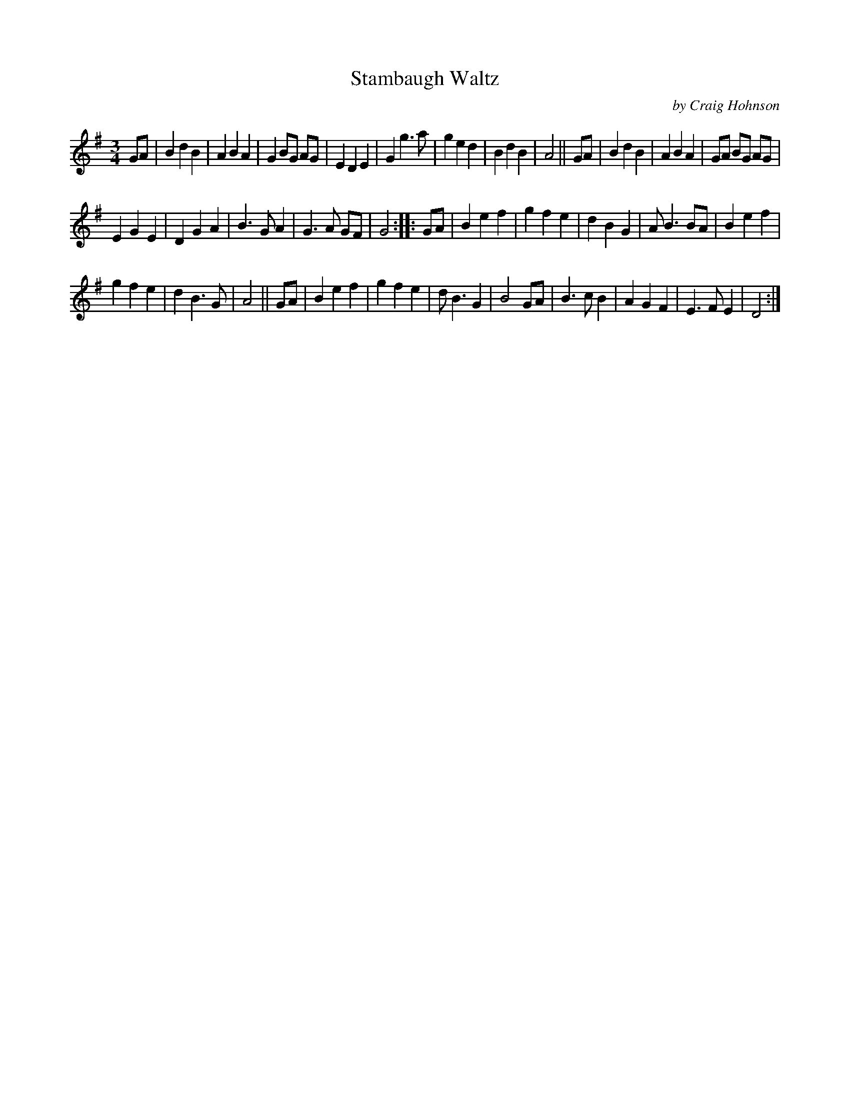 X: 1
T: Stambaugh Waltz
C: by Craig Hohnson
R: waltz
Z: 2020 John Chambers <jc:trillian.mit.edu>
S: https://www.facebook.com/groups/Fiddletuneoftheday/
S: https://www.facebook.com/groups/Fiddletuneoftheday/photos/
M: 3/4
L: 1/8
K: G
GA |\
B2 d2 B2 | A2 B2 A2 | G2 BG AG | E2 D2 E2 |\
G2 g3  a | g2 e2 d2 | B2 d2 B2 | A4 || GA |\
B2 d2 B2 | A2 B2 A2 | GA BG AG |
E2 G2 E2 |\
D2 G2 A2 | B3  G A2 | G3  A GF | G4 :: GA |\
B2 e2 f2 | g2 f2 e2 | d2 B2 G2 | A  B3 BA |\
B2 e2 f2 |
g2 f2 e2 | d2 B3  G | A4 || GA |\
B2 e2 f2 | g2 f2 e2 | d  B3 G2 | B4 GA |\
B3  c B2 | A2 G2 F2 | E3  F E2 | D4 :|
